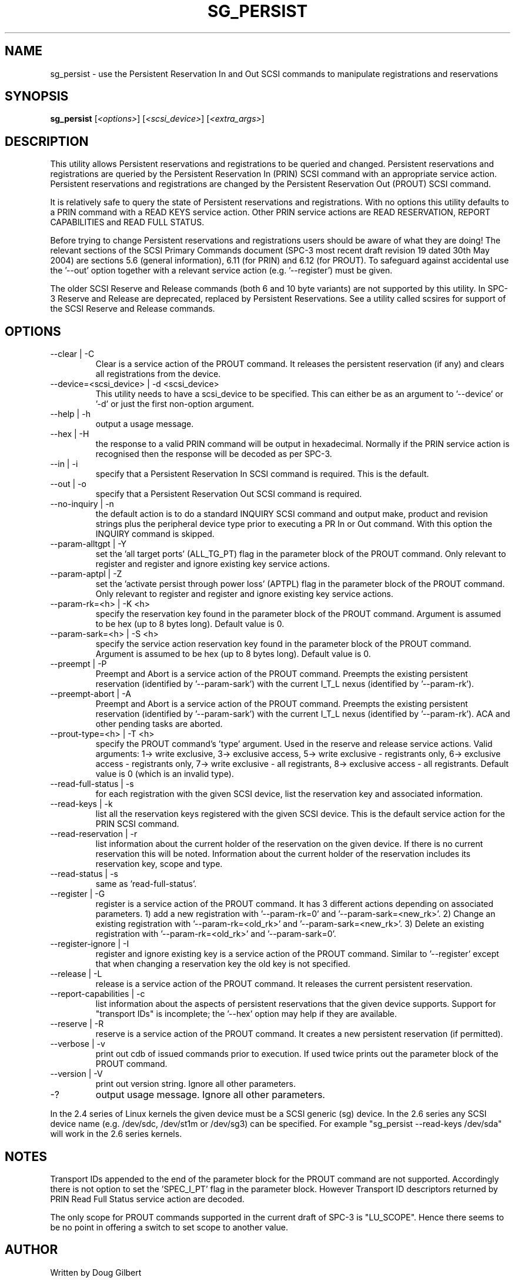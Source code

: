 .TH SG_PERSIST "8" "June 2004" "sg3_utils-1.07" SG3_UTILS
.SH NAME
sg_persist \- use the Persistent Reservation In and Out SCSI commands
to manipulate registrations and reservations
.SH SYNOPSIS
.B sg_persist
[\fI<options>\fR] [\fI<scsi_device>\fR] [\fI<extra_args>\fR]
.SH DESCRIPTION
.\" Add any additional description here
.PP
This utility allows Persistent reservations and registrations to be
queried and changed. Persistent reservations and registrations are
queried by the Persistent Reservation In (PRIN) SCSI command with an
appropriate service action. Persistent reservations and registrations 
are changed by the Persistent Reservation Out (PROUT) SCSI command.
.PP
It is relatively safe to query the state of Persistent reservations and
registrations. With no options this utility defaults to a PRIN command
with a READ KEYS service action. Other PRIN service actions are
READ RESERVATION, REPORT CAPABILITIES and READ FULL STATUS.
.PP
Before trying to change Persistent reservations and registrations users
should be aware of what they are doing! The relevant sections of the
SCSI Primary Commands document (SPC-3 most recent draft revision 19
dated 30th May 2004) are sections 5.6 (general information), 6.11 (for
PRIN) and 6.12 (for PROUT). To safeguard against accidental use 
the '--out' option together with a relevant service 
action (e.g. '--register') must be given.
.PP
The older SCSI Reserve and Release commands (both 6 and 10 byte variants)
are not supported by this utility. In SPC-3 Reserve and Release are 
deprecated, replaced by Persistent Reservations. See a utility called
scsires for support of the SCSI Reserve and Release commands.
.SH OPTIONS
.TP
--clear | -C
Clear is a service action of the PROUT command. It releases the
persistent reservation (if any) and clears all registrations from the
device.
.TP
--device=<scsi_device> | -d <scsi_device>
This utility needs to have a scsi_device to be specified. This can either
be as an argument to '--device' or '-d' or just the first non-option
argument.
.TP
--help | -h
output a usage message.
.TP
--hex | -H
the response to a valid PRIN command will be output in hexadecimal.
Normally if the PRIN service action is recognised then the response
will be decoded as per SPC-3.
.TP
--in | -i
specify that a Persistent Reservation In SCSI command is required. This
is the default.
.TP
--out | -o
specify that a Persistent Reservation Out SCSI command is required.
.TP
--no-inquiry | -n
the default action is to do a standard INQUIRY SCSI command and output
make, product and revision strings plus the peripheral device type
prior to executing a PR In or Out command. With this option the
INQUIRY command is skipped.
.TP
--param-alltgpt | -Y
set the 'all target ports' (ALL_TG_PT) flag in the parameter block of the
PROUT command. Only relevant to register and register and ignore existing
key service actions.
.TP
--param-aptpl | -Z
set the 'activate persist through power loss' (APTPL) flag in the parameter
block of the PROUT command. Only relevant to register and register and
ignore existing key service actions.
.TP
--param-rk=<h> | -K <h>
specify the reservation key found in the parameter block of the PROUT
command. Argument is assumed to be hex (up to 8 bytes long). Default value
is 0.
.TP
--param-sark=<h> | -S <h>
specify the service action reservation key found in the parameter block
of the PROUT command. Argument is assumed to be hex (up to 8 bytes long).
Default value is 0.
.TP
--preempt | -P
Preempt and Abort is a service action of the PROUT command. Preempts
the existing persistent reservation (identified by '--param-sark') with
the current I_T_L nexus (identified by '--param-rk').
.TP
--preempt-abort | -A
Preempt and Abort is a service action of the PROUT command. Preempts
the existing persistent reservation (identified by '--param-sark') with
the current I_T_L nexus (identified by '--param-rk'). ACA and other
pending tasks are aborted.
.TP
--prout-type=<h> | -T <h>
specify the PROUT command's 'type' argument. Used in the reserve and
release service actions. Valid arguments: 1-> write exclusive, 3->
exclusive access, 5-> write exclusive - registrants only, 6-> 
exclusive access - registrants only, 7-> write exclusive - all registrants,
8-> exclusive access - all registrants. Default value is 0 (which is
an invalid type).
.TP
--read-full-status | -s
for each registration with the given SCSI device, list the reservation key
and associated information.
.TP
--read-keys | -k
list all the reservation keys registered with the given SCSI device. This
is the default service action for the PRIN SCSI command.
.TP
--read-reservation | -r
list information about the current holder of the reservation on the given
device. If there is no current reservation this will be noted. Information
about the current holder of the reservation includes its reservation key,
scope and type.
.TP
--read-status | -s
same as 'read-full-status'.
.TP
--register | -G
register is a service action of the PROUT command. It has 3 different
actions depending on associated parameters. 1) add a new registration 
with '--param-rk=0' and '--param-sark=<new_rk>'. 2) Change an existing
registration with '--param-rk=<old_rk>' and '--param-sark=<new_rk>'.
3) Delete an existing registration with '--param-rk=<old_rk>' 
and '--param-sark=0'.
.TP
--register-ignore | -I
register and ignore existing key is a service action of the PROUT command.
Similar to '--register' except that when changing a reservation key the
old key is not specified.
.TP
--release | -L
release is a service action of the PROUT command. It releases the
current persistent reservation.
.TP
--report-capabilities | -c
list information about the aspects of persistent reservations that the
given device supports. Support for "transport IDs" is incomplete;
the '--hex' option may help if they are available.
.TP
--reserve | -R
reserve is a service action of the PROUT command. It creates a new
persistent reservation (if permitted).
.TP
--verbose | -v
print out cdb of issued commands prior to execution. If used twice
prints out the parameter block of the PROUT command.
.TP
--version | -V
print out version string. Ignore all other parameters.
.TP
-?
output usage message. Ignore all other parameters.
.PP
In the 2.4 series of Linux kernels the given device must be
a SCSI generic (sg) device. In the 2.6 series any SCSI device 
name (e.g. /dev/sdc, /dev/st1m or /dev/sg3) can be specified. 
For example "sg_persist --read-keys /dev/sda"
will work in the 2.6 series kernels.
.SH NOTES
Transport IDs appended to the end of the parameter block for the PROUT
command are not supported. Accordingly there is not option to set
the 'SPEC_I_PT' flag in the parameter block. However Transport ID
descriptors returned by PRIN Read Full Status service action are
decoded.
.PP
The only scope for PROUT commands supported in the current draft of 
SPC-3 is "LU_SCOPE". Hence there seems to be no point in offering a
switch to set scope to another value.
.SH AUTHOR
Written by Doug Gilbert
.SH "REPORTING BUGS"
Report bugs to <dgilbert at interlog dot com>.
.SH COPYRIGHT
Copyright \(co 2004 Douglas Gilbert
.br
This software is distributed under the GPL version 2. There is NO
warranty; not even for MERCHANTABILITY or FITNESS FOR A PARTICULAR PURPOSE.
.SH "SEE ALSO"
.B scsires(internet)
